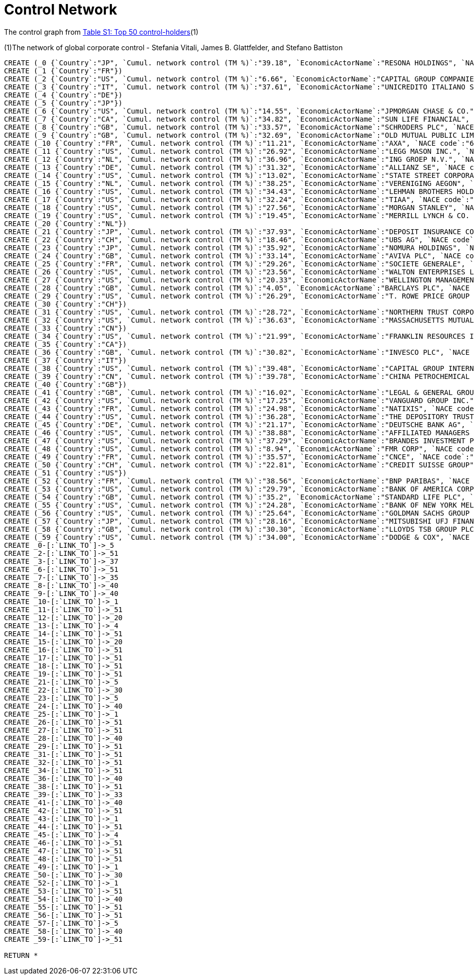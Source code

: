 = Control Network

The control graph from http://arxiv.org/pdf/1107.5728.pdf[Table S1: Top 50 control-holders](1)

(1)The network of global corporate control - Stefania Vitali, James B. Glattfelder, and Stefano Battiston

[source,cypher]
----
CREATE (_0 {`Country`:"JP", `Cumul. network control (TM %)`:"39.18", `EconomicActorName`:"RESONA HOLDINGS", `NACE code`:"6512", `Network position`:"SCC", `Rank`:"48"})
CREATE (_1 {`Country`:"FR"})
CREATE (_2 {`Country`:"US", `Cumul. network control (TM %)`:"6.66", `EconomicActorName`:"CAPITAL GROUP COMPANIES INC", `NACE code`:"6713", `Network position`:"IN", `Rank`:"2"})
CREATE (_3 {`Country`:"IT", `Cumul. network control (TM %)`:"37.61", `EconomicActorName`:"UNICREDITO ITALIANO SPA", `NACE code`:"6512", `Network position`:"SCC", `Rank`:"43"})
CREATE (_4 {`Country`:"DE"})
CREATE (_5 {`Country`:"JP"})
CREATE (_6 {`Country`:"US", `Cumul. network control (TM %)`:"14.55", `EconomicActorName`:"JPMORGAN CHASE & CO.", `NACE code`:"6512", `Network position`:"SCC", `Rank`:"6"})
CREATE (_7 {`Country`:"CA", `Cumul. network control (TM %)`:"34.82", `EconomicActorName`:"SUN LIFE FINANCIAL", `NACE code`:"6601", `Network position`:"SCC", `Rank`:"35"})
CREATE (_8 {`Country`:"GB", `Cumul. network control (TM %)`:"33.57", `EconomicActorName`:"SCHRODERS PLC", `NACE code`:"6712", `Network position`:"SCC", `Rank`:"32"})
CREATE (_9 {`Country`:"GB", `Cumul. network control (TM %)`:"32.69", `EconomicActorName`:"OLD MUTUAL PUBLIC LIMITED COMPANY", `NACE code`:"6601", `Network position`:"SCC", `Rank`:"30"})
CREATE (_10 {`Country`:"FR", `Cumul. network control (TM %)`:"11.21", `EconomicActorName`:"AXA", `NACE code`:"6712", `Network position`:"SCC", `Rank`:"4"})
CREATE (_11 {`Country`:"US", `Cumul. network control (TM %)`:"26.92", `EconomicActorName`:"LEGG MASON INC.", `NACE code`:"6712", `Network position`:"SCC", `Rank`:"20"})
CREATE (_12 {`Country`:"NL", `Cumul. network control (TM %)`:"36.96", `EconomicActorName`:"ING GROEP N.V.", `NACE code`:"6603", `Network position`:"SCC", `Rank`:"41"})
CREATE (_13 {`Country`:"DE", `Cumul. network control (TM %)`:"31.32", `EconomicActorName`:"ALLIANZ SE", `NACE code`:"7415", `Network position`:"SCC", `Rank`:"28"})
CREATE (_14 {`Country`:"US", `Cumul. network control (TM %)`:"13.02", `EconomicActorName`:"STATE STREET CORPORATION", `NACE code`:"6713", `Network position`:"SCC", `Rank`:"5"})
CREATE (_15 {`Country`:"NL", `Cumul. network control (TM %)`:"38.25", `EconomicActorName`:"VERENIGING AEGON", `NACE code`:"6512", `Network position`:"IN", `Rank`:"45"})
CREATE (_16 {`Country`:"US", `Cumul. network control (TM %)`:"34.43", `EconomicActorName`:"LEHMAN BROTHERS HOLDINGS", `NACE code`:"6712", `Network position`:"SCC", `Rank`:"34"})
CREATE (_17 {`Country`:"US", `Cumul. network control (TM %)`:"32.24", `EconomicActorName`:"TIAA", `NACE code`:"6601", `Network position`:"IN", `Rank`:"29"})
CREATE (_18 {`Country`:"US", `Cumul. network control (TM %)`:"27.56", `EconomicActorName`:"MORGAN STANLEY", `NACE code`:"6712", `Network position`:"SCC", `Rank`:"21"})
CREATE (_19 {`Country`:"US", `Cumul. network control (TM %)`:"19.45", `EconomicActorName`:"MERRILL LYNCH & CO. INC.", `NACE code`:"6712", `Network position`:"SCC", `Rank`:"10"})
CREATE (_20 {`Country`:"NL"})
CREATE (_21 {`Country`:"JP", `Cumul. network control (TM %)`:"37.93", `EconomicActorName`:"DEPOSIT INSURANCE CORPORATION OF JP", `NACE code`:"6511", `Network position`:"IN", `Rank`:"44"})
CREATE (_22 {`Country`:"CH", `Cumul. network control (TM %)`:"18.46", `EconomicActorName`:"UBS AG", `NACE code`:"6512", `Network position`:"SCC", `Rank`:"9"})
CREATE (_23 {`Country`:"JP", `Cumul. network control (TM %)`:"35.92", `EconomicActorName`:"NOMURA HOLDINGS", `NACE code`:"6512", `Network position`:"SCC", `Rank`:"38"})
CREATE (_24 {`Country`:"GB", `Cumul. network control (TM %)`:"33.14", `EconomicActorName`:"AVIVA PLC", `NACE code`:"6601", `Network position`:"SCC", `Rank`:"31"})
CREATE (_25 {`Country`:"FR", `Cumul. network control (TM %)`:"29.26", `EconomicActorName`:"SOCIETE GENERALE", `NACE code`:"6512", `Network position`:"SCC", `Rank`:"24"})
CREATE (_26 {`Country`:"US", `Cumul. network control (TM %)`:"23.56", `EconomicActorName`:"WALTON ENTERPRISES LLC", `NACE code`:"2923", `Network position`:"T&T", `Rank`:"15"})
CREATE (_27 {`Country`:"US", `Cumul. network control (TM %)`:"20.33", `EconomicActorName`:"WELLINGTON MANAGEMENT CO. L.L.P.", `NACE code`:"6713", `Network position`:"IN", `Rank`:"11"})
CREATE (_28 {`Country`:"GB", `Cumul. network control (TM %)`:"4.05", `EconomicActorName`:"BARCLAYS PLC", `NACE code`:"6512", `Network position`:"SCC", `Rank`:"1"})
CREATE (_29 {`Country`:"US", `Cumul. network control (TM %)`:"26.29", `EconomicActorName`:"T. ROWE PRICE GROUP INC.", `NACE code`:"6713", `Network position`:"SCC", `Rank`:"19"})
CREATE (_30 {`Country`:"CH"})
CREATE (_31 {`Country`:"US", `Cumul. network control (TM %)`:"28.72", `EconomicActorName`:"NORTHERN TRUST CORPORATION", `NACE code`:"6512", `Network position`:"SCC", `Rank`:"23"})
CREATE (_32 {`Country`:"US", `Cumul. network control (TM %)`:"36.63", `EconomicActorName`:"MASSACHUSETTS MUTUAL LIFE INSUR.", `NACE code`:"6601", `Network position`:"IN", `Rank`:"40"})
CREATE (_33 {`Country`:"CN"})
CREATE (_34 {`Country`:"US", `Cumul. network control (TM %)`:"21.99", `EconomicActorName`:"FRANKLIN RESOURCES INC.", `NACE code`:"6512", `Network position`:"SCC", `Rank`:"13"})
CREATE (_35 {`Country`:"CA"})
CREATE (_36 {`Country`:"GB", `Cumul. network control (TM %)`:"30.82", `EconomicActorName`:"INVESCO PLC", `NACE code`:"6523", `Network position`:"SCC", `Rank`:"27"})
CREATE (_37 {`Country`:"IT"})
CREATE (_38 {`Country`:"US", `Cumul. network control (TM %)`:"39.48", `EconomicActorName`:"CAPITAL GROUP INTERNATIONAL", `NACE code`:"7414", `Network position`:"IN", `Rank`:"49"})
CREATE (_39 {`Country`:"CN", `Cumul. network control (TM %)`:"39.78", `EconomicActorName`:"CHINA PETROCHEMICAL GROUP CO.", `NACE code`:"6511", `Network position`:"T&T", `Rank`:"50"})
CREATE (_40 {`Country`:"GB"})
CREATE (_41 {`Country`:"GB", `Cumul. network control (TM %)`:"16.02", `EconomicActorName`:"LEGAL & GENERAL GROUP PLC", `NACE code`:"6603", `Network position`:"SCC", `Rank`:"7"})
CREATE (_42 {`Country`:"US", `Cumul. network control (TM %)`:"17.25", `EconomicActorName`:"VANGUARD GROUP INC.", `NACE code`:"7415", `Network position`:"IN", `Rank`:"8"})
CREATE (_43 {`Country`:"FR", `Cumul. network control (TM %)`:"24.98", `EconomicActorName`:"NATIXIS", `NACE code`:"6512", `Network position`:"SCC", `Rank`:"17"})
CREATE (_44 {`Country`:"US", `Cumul. network control (TM %)`:"36.28", `EconomicActorName`:"THE DEPOSITORY TRUST COMPANY", `NACE code`:"6512", `Network position`:"IN", `Rank`:"39"})
CREATE (_45 {`Country`:"DE", `Cumul. network control (TM %)`:"21.17", `EconomicActorName`:"DEUTSCHE BANK AG", `NACE code`:"6512", `Network position`:"SCC", `Rank`:"12"})
CREATE (_46 {`Country`:"US", `Cumul. network control (TM %)`:"38.88", `EconomicActorName`:"AFFILIATED MANAGERS GROUP", `NACE code`:"6713", `Network position`:"SCC", `Rank`:"47"})
CREATE (_47 {`Country`:"US", `Cumul. network control (TM %)`:"37.29", `EconomicActorName`:"BRANDES INVESTMENT PARTNERS", `NACE code`:"6713", `Network position`:"IN", `Rank`:"42"})
CREATE (_48 {`Country`:"US", `Cumul. network control (TM %)`:"8.94", `EconomicActorName`:"FMR CORP", `NACE code`:"6713", `Network position`:"IN", `Rank`:"3"})
CREATE (_49 {`Country`:"FR", `Cumul. network control (TM %)`:"35.57", `EconomicActorName`:"CNCE", `NACE code`:"6512", `Network position`:"SCC", `Rank`:"37"})
CREATE (_50 {`Country`:"CH", `Cumul. network control (TM %)`:"22.81", `EconomicActorName`:"CREDIT SUISSE GROUP", `NACE code`:"6512", `Network position`:"SCC", `Rank`:"14"})
CREATE (_51 {`Country`:"US"})
CREATE (_52 {`Country`:"FR", `Cumul. network control (TM %)`:"38.56", `EconomicActorName`:"BNP PARIBAS", `NACE code`:"6512", `Network position`:"SCC", `Rank`:"46"})
CREATE (_53 {`Country`:"US", `Cumul. network control (TM %)`:"29.79", `EconomicActorName`:"BANK OF AMERICA CORPORATION", `NACE code`:"6512", `Network position`:"SCC", `Rank`:"25"})
CREATE (_54 {`Country`:"GB", `Cumul. network control (TM %)`:"35.2", `EconomicActorName`:"STANDARD LIFE PLC", `NACE code`:"6601", `Network position`:"SC", `Rank`:"36"})
CREATE (_55 {`Country`:"US", `Cumul. network control (TM %)`:"24.28", `EconomicActorName`:"BANK OF NEW YORK MELLON CORP.", `NACE code`:"6512", `Network position`:"IN", `Rank`:"16"})
CREATE (_56 {`Country`:"US", `Cumul. network control (TM %)`:"25.64", `EconomicActorName`:"GOLDMAN SACHS GROUP INC.", `NACE code`:"6712", `Network position`:"SCC", `Rank`:"18"})
CREATE (_57 {`Country`:"JP", `Cumul. network control (TM %)`:"28.16", `EconomicActorName`:"MITSUBISHI UFJ FINANCIAL GROUP", `NACE code`:"6512", `Network position`:"SCC", `Rank`:"22"})
CREATE (_58 {`Country`:"GB", `Cumul. network control (TM %)`:"30.30", `EconomicActorName`:"LLOYDS TSB GROUP PLC", `NACE code`:"6512", `Network position`:"SCC", `Rank`:"26"})
CREATE (_59 {`Country`:"US", `Cumul. network control (TM %)`:"34.00", `EconomicActorName`:"DODGE & COX", `NACE code`:"7415", `Network position`:"IN", `Rank`:"33"})
CREATE _0-[:`LINK_TO`]->_5
CREATE _2-[:`LINK_TO`]->_51
CREATE _3-[:`LINK_TO`]->_37
CREATE _6-[:`LINK_TO`]->_51
CREATE _7-[:`LINK_TO`]->_35
CREATE _8-[:`LINK_TO`]->_40
CREATE _9-[:`LINK_TO`]->_40
CREATE _10-[:`LINK_TO`]->_1
CREATE _11-[:`LINK_TO`]->_51
CREATE _12-[:`LINK_TO`]->_20
CREATE _13-[:`LINK_TO`]->_4
CREATE _14-[:`LINK_TO`]->_51
CREATE _15-[:`LINK_TO`]->_20
CREATE _16-[:`LINK_TO`]->_51
CREATE _17-[:`LINK_TO`]->_51
CREATE _18-[:`LINK_TO`]->_51
CREATE _19-[:`LINK_TO`]->_51
CREATE _21-[:`LINK_TO`]->_5
CREATE _22-[:`LINK_TO`]->_30
CREATE _23-[:`LINK_TO`]->_5
CREATE _24-[:`LINK_TO`]->_40
CREATE _25-[:`LINK_TO`]->_1
CREATE _26-[:`LINK_TO`]->_51
CREATE _27-[:`LINK_TO`]->_51
CREATE _28-[:`LINK_TO`]->_40
CREATE _29-[:`LINK_TO`]->_51
CREATE _31-[:`LINK_TO`]->_51
CREATE _32-[:`LINK_TO`]->_51
CREATE _34-[:`LINK_TO`]->_51
CREATE _36-[:`LINK_TO`]->_40
CREATE _38-[:`LINK_TO`]->_51
CREATE _39-[:`LINK_TO`]->_33
CREATE _41-[:`LINK_TO`]->_40
CREATE _42-[:`LINK_TO`]->_51
CREATE _43-[:`LINK_TO`]->_1
CREATE _44-[:`LINK_TO`]->_51
CREATE _45-[:`LINK_TO`]->_4
CREATE _46-[:`LINK_TO`]->_51
CREATE _47-[:`LINK_TO`]->_51
CREATE _48-[:`LINK_TO`]->_51
CREATE _49-[:`LINK_TO`]->_1
CREATE _50-[:`LINK_TO`]->_30
CREATE _52-[:`LINK_TO`]->_1
CREATE _53-[:`LINK_TO`]->_51
CREATE _54-[:`LINK_TO`]->_40
CREATE _55-[:`LINK_TO`]->_51
CREATE _56-[:`LINK_TO`]->_51
CREATE _57-[:`LINK_TO`]->_5
CREATE _58-[:`LINK_TO`]->_40
CREATE _59-[:`LINK_TO`]->_51

RETURN *
----
